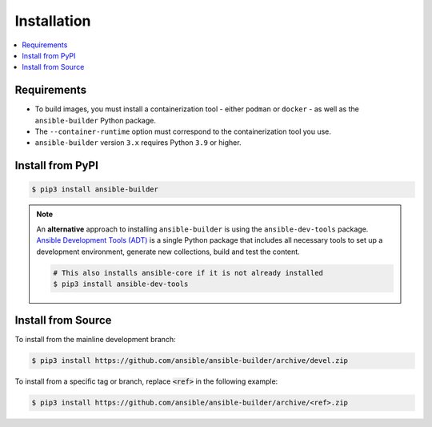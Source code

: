 .. _builder_installation:

Installation
============

.. contents::
   :local:

Requirements
************

- To build images, you must install a containerization tool - either ``podman`` or ``docker`` - as well as the ``ansible-builder`` Python package.
- The ``--container-runtime`` option must correspond to the containerization tool you use.
- ``ansible-builder`` version ``3.x`` requires Python ``3.9`` or higher.

Install from PyPI
*****************

.. code-block:: shell

   $ pip3 install ansible-builder

.. note::

   An **alternative** approach to installing ``ansible-builder`` is using the ``ansible-dev-tools`` package. `Ansible Development Tools (ADT) <https://ansible.readthedocs.io/projects/dev-tools/>`_ is a single Python package that includes all necessary tools to set up a development environment, generate new collections, build and test the content.

   .. code-block:: shell

      # This also installs ansible-core if it is not already installed
      $ pip3 install ansible-dev-tools

Install from Source
*******************

To install from the mainline development branch:

.. code-block:: shell

   $ pip3 install https://github.com/ansible/ansible-builder/archive/devel.zip

To install from a specific tag or branch, replace :code:`<ref>` in the following example:

.. code-block:: shell

   $ pip3 install https://github.com/ansible/ansible-builder/archive/<ref>.zip
